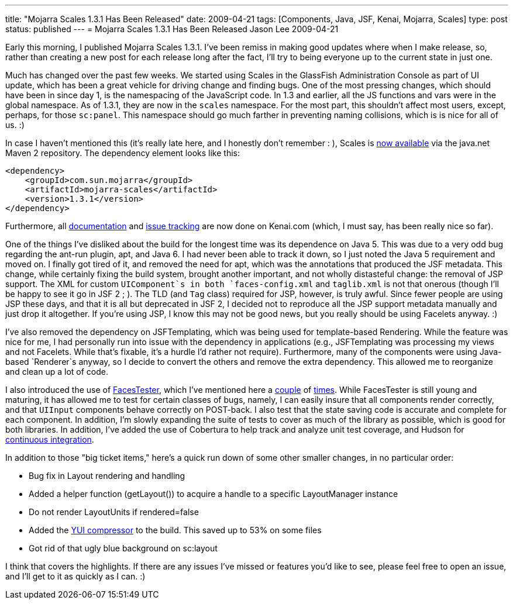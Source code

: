 ---
title: "Mojarra Scales 1.3.1 Has Been Released"
date: 2009-04-21
tags: [Components, Java, JSF, Kenai, Mojarra, Scales]
type: post
status: published
---
= Mojarra Scales 1.3.1 Has Been Released
Jason Lee
2009-04-21

Early this morning, I published Mojarra Scales 1.3.1.  I've been remiss in making good updates where when I make release, so, rather than creating a new post for each release long after the fact, I'll try to being everyone up to the current state in just one.
// more

Much has changed over the past few weeks.  We started using Scales in the GlassFish Administration Console as part of UI update, which has been a great vehicle for driving change and finding bugs.  One of the most pressing changes, which should have been in since day 1, is the namespacing of the JavaScript code.  In 1.3 and earlier, all the JS functions and vars were in the global namespace.  As of 1.3.1, they are now in the `scales` namespace.  For the most part, this shouldn't affect most users, except, perhaps, for those `sc:panel`.  This namespace should go much farther in preventing naming collisions, which is is nice for all of us. :)

In case I haven't mentioned this (it's really late here, and I honestly don't remember : ), Scales is http://download.java.net/maven/2/com/sun/mojarra/mojarra-scales/[now available] via the java.net Maven 2 repository.  The dependency element looks like this:

[source,xml,linenums]
----
<dependency>
    <groupId>com.sun.mojarra</groupId>
    <artifactId>mojarra-scales</artifactId>
    <version>1.3.1</version>
</dependency>
----

Furthermore, all http://kenai.com/projects/scales/pages/Home[documentation] and http://kenai.com/jira/browse/SCALES[issue tracking] are now done on Kenai.com (which, I must say, has been really nice so far).

One of the things I've disliked about the build for the longest time was its dependence on Java 5.  This was due to a very odd bug regarding the ant-run plugin, apt, and Java 6.  I had never been able to track it down, so I just noted the Java 5 requirement and moved on.  I finally got tired of it, and removed the need for apt, which was the annotations that produced the JSF metadata.  This change, while certainly fixing the build system, brought another important, and not wholly distasteful change:  the removal of JSP support.  The XML for custom `UIComponent`s in both `faces-config.xml` and `taglib.xml` is not that onerous (though I'll be happy to see it go in JSF 2 ; ).  The TLD (and `Tag` class) required for JSP, however, is truly awful.  Since fewer people are using JSP these days, and that it is all but deprecated in JSF 2, I decided not to reproduce all the JSP support metadata manually and just drop it altogether.  If you're using JSP, I know this may not be good news, but you really should be using Facelets anyway. :)

I've also removed the dependency on JSFTemplating, which was being used for template-based Rendering.  While the feature was nice for me, I had personally run into issue with the dependency in applications (e.g., JSFTemplating was processing my views and not Facelets.  While that's fixable, it's a hurdle I'd rather not require).  Furthermore, many of the components were using Java-based `Renderer`s anyway, so I decide to convert the others and remove the extra dependency.  This allowed me to reorganize and clean up a lot of code.

I also introduced the use of http://kenai.com/projects/facestester[FacesTester], which I've mentioned here a link:/announcing-facestester/[couple] of link:/facestester-can-now-test-state-saving/[times].  While FacesTester is still young and maturing, it has allowed me to test for certain classes of bugs, namely, I can easily insure that all components render correctly, and that `UIInput` components behave correctly on POST-back.  I also test that the state saving code is accurate and complete for each component.  In addition, I'm slowly expanding the suite of tests to cover as much of the library as possible, which is good for both libraries.  In addition, I've added the use of Cobertura to help track and analyze unit test coverage, and Hudson for http://hudson.steeplesoft.com/[continuous integration].

In addition to those "big ticket items," here's a quick run down of some other smaller changes, in no particular order:

* Bug fix in Layout rendering and handling
* Added a helper function (getLayout()) to acquire a handle to a specific LayoutManager instance
* Do not render LayoutUnits if rendered=false
* Added the http://alchim.sourceforge.net/yuicompressor-maven-plugin/compress-mojo.html[YUI compressor] to the build.  This saved up to 53% on some files
* Got rid of that ugly blue background on sc:layout

I think that covers the highlights.  If there are any issues I've missed or features you'd like to see, please feel free to open an issue, and I'll get to it as quickly as I can. :)
